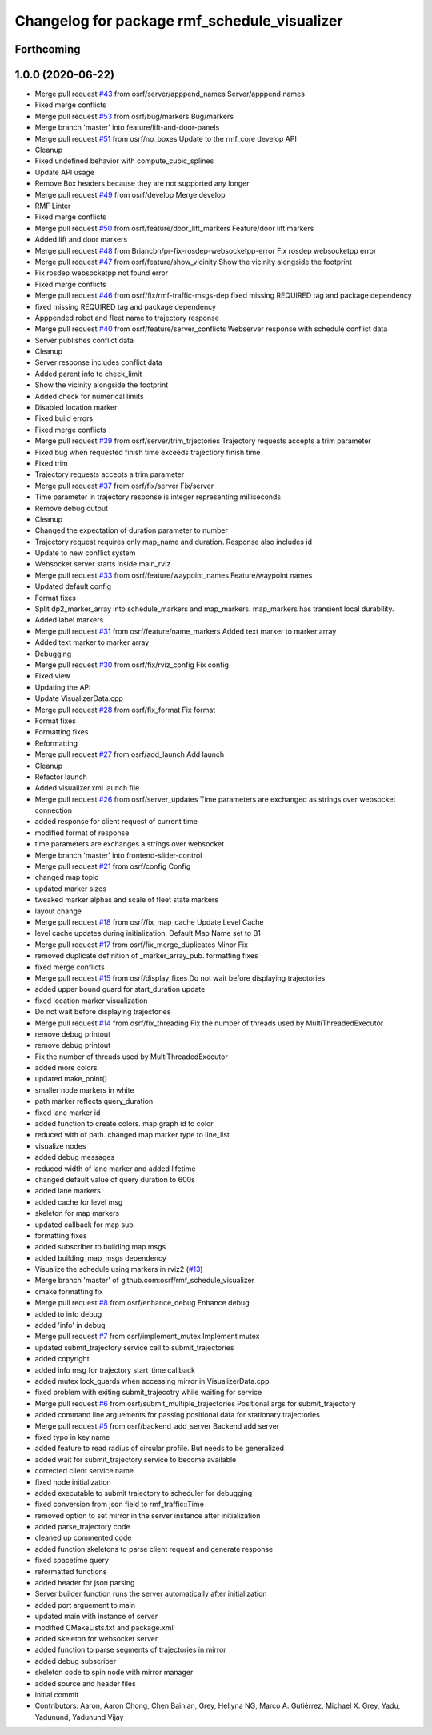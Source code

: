^^^^^^^^^^^^^^^^^^^^^^^^^^^^^^^^^^^^^^^^^^^^^
Changelog for package rmf_schedule_visualizer
^^^^^^^^^^^^^^^^^^^^^^^^^^^^^^^^^^^^^^^^^^^^^

Forthcoming
-----------

1.0.0 (2020-06-22)
------------------
* Merge pull request `#43 <https://github.com/osrf/rmf_schedule_visualizer/issues/43>`_ from osrf/server/apppend_names
  Server/apppend names
* Fixed merge conflicts
* Merge pull request `#53 <https://github.com/osrf/rmf_schedule_visualizer/issues/53>`_ from osrf/bug/markers
  Bug/markers
* Merge branch 'master' into feature/lift-and-door-panels
* Merge pull request `#51 <https://github.com/osrf/rmf_schedule_visualizer/issues/51>`_ from osrf/no_boxes
  Update to the rmf_core develop API
* Cleanup
* Fixed undefined behavior with compute_cubic_splines
* Update API usage
* Remove Box headers because they are not supported any longer
* Merge pull request `#49 <https://github.com/osrf/rmf_schedule_visualizer/issues/49>`_ from osrf/develop
  Merge develop
* RMF Linter
* Fixed merge conflicts
* Merge pull request `#50 <https://github.com/osrf/rmf_schedule_visualizer/issues/50>`_ from osrf/feature/door_lift_markers
  Feature/door lift markers
* Added lift and door markers
* Merge pull request `#48 <https://github.com/osrf/rmf_schedule_visualizer/issues/48>`_ from Briancbn/pr-fix-rosdep-websocketpp-error
  Fix rosdep websocketpp error
* Merge pull request `#47 <https://github.com/osrf/rmf_schedule_visualizer/issues/47>`_ from osrf/feature/show_vicinity
  Show the vicinity alongside the footprint
* Fix rosdep websocketpp not found error
* Fixed merge conflicts
* Merge pull request `#46 <https://github.com/osrf/rmf_schedule_visualizer/issues/46>`_ from osrf/fix/rmf-traffic-msgs-dep
  fixed missing REQUIRED tag and package dependency
* fixed missing REQUIRED tag and package dependency
* Apppended robot and fleet name to trajectory response
* Merge pull request `#40 <https://github.com/osrf/rmf_schedule_visualizer/issues/40>`_ from osrf/feature/server_conflicts
  Webserver response with schedule conflict data
* Server publishes conflict data
* Cleanup
* Server response includes conflict data
* Added parent info to check_limit
* Show the vicinity alongside the footprint
* Added check for numerical limits
* Disabled location marker
* Fixed build errors
* Fixed merge conflicts
* Merge pull request `#39 <https://github.com/osrf/rmf_schedule_visualizer/issues/39>`_ from osrf/server/trim_trjectories
  Trajectory requests accepts a trim parameter
* Fixed bug when requested finish time exceeds trajectiory finish time
* Fixed trim
* Trajectory requests accepts a trim parameter
* Merge pull request `#37 <https://github.com/osrf/rmf_schedule_visualizer/issues/37>`_ from osrf/fix/server
  Fix/server
* Time parameter in trajectory response is integer representing milliseconds
* Remove debug output
* Cleanup
* Changed the expectation of duration parameter to number
* Trajectory request requires only map_name and duration. Response also includes id
* Update to new conflict system
* Websocket server starts inside main_rviz
* Merge pull request `#33 <https://github.com/osrf/rmf_schedule_visualizer/issues/33>`_ from osrf/feature/waypoint_names
  Feature/waypoint names
* Updated default config
* Format fixes
* Split dp2_marker_array into schedule_markers and map_markers. map_markers has transient local durability.
* Added label markers
* Merge pull request `#31 <https://github.com/osrf/rmf_schedule_visualizer/issues/31>`_ from osrf/feature/name_markers
  Added text marker to marker array
* Added text marker to marker array
* Debugging
* Merge pull request `#30 <https://github.com/osrf/rmf_schedule_visualizer/issues/30>`_ from osrf/fix/rviz_config
  Fix config
* Fixed view
* Updating the API
* Update VisualizerData.cpp
* Merge pull request `#28 <https://github.com/osrf/rmf_schedule_visualizer/issues/28>`_ from osrf/fix_format
  Fix format
* Format fixes
* Formatting fixes
* Reformatting
* Merge pull request `#27 <https://github.com/osrf/rmf_schedule_visualizer/issues/27>`_ from osrf/add_launch
  Add launch
* Cleanup
* Refactor launch
* Added visualizer.xml launch file
* Merge pull request `#26 <https://github.com/osrf/rmf_schedule_visualizer/issues/26>`_ from osrf/server_updates
  Time parameters are exchanged as strings over websocket connection
* added response for client request of current time
* modified format of response
* time parameters are exchanges a strings over websocket
* Merge branch 'master' into frontend-slider-control
* Merge pull request `#21 <https://github.com/osrf/rmf_schedule_visualizer/issues/21>`_ from osrf/config
  Config
* changed map topic
* updated marker sizes
* tweaked marker alphas and scale of fleet state markers
* layout change
* Merge pull request `#18 <https://github.com/osrf/rmf_schedule_visualizer/issues/18>`_ from osrf/fix_map_cache
  Update Level Cache
* level cache updates during initialization. Default Map Name set to B1
* Merge pull request `#17 <https://github.com/osrf/rmf_schedule_visualizer/issues/17>`_ from osrf/fix_merge_duplicates
  Minor Fix
* removed duplicate definition of _marker_array_pub. formatting fixes
* fixed merge conflicts
* Merge pull request `#15 <https://github.com/osrf/rmf_schedule_visualizer/issues/15>`_ from osrf/display_fixes
  Do not wait before displaying trajectories
* added upper bound guard for start_duration update
* fixed location marker visualization
* Do not wait before displaying trajectories
* Merge pull request `#14 <https://github.com/osrf/rmf_schedule_visualizer/issues/14>`_ from osrf/fix_threading
  Fix the number of threads used by MultiThreadedExecutor
* remove debug printout
* remove debug printout
* Fix the number of threads used by MultiThreadedExecutor
* added more colors
* updated make_point()
* smaller node markers in white
* path marker reflects query_duration
* fixed lane marker id
* added function to create colors. map graph id to color
* reduced with of path. changed map marker type to line_list
* visualize nodes
* added debug messages
* reduced width of lane marker and added lifetime
* changed default value of query duration to 600s
* added lane markers
* added cache for level msg
* skeleton for map markers
* updated callback for map sub
* formatting fixes
* added subscriber to building map msgs
* added building_map_msgs dependency
* Visualize the schedule using markers in rviz2 (`#13 <https://github.com/osrf/rmf_schedule_visualizer/issues/13>`_)
* Merge branch 'master' of github.com:osrf/rmf_schedule_visualizer
* cmake formatting fix
* Merge pull request `#8 <https://github.com/osrf/rmf_schedule_visualizer/issues/8>`_ from osrf/enhance_debug
  Enhance debug
* added to info debug
* added 'info' in debug
* Merge pull request `#7 <https://github.com/osrf/rmf_schedule_visualizer/issues/7>`_ from osrf/implement_mutex
  Implement mutex
* updated submit_trajectory service call to submit_trajectories
* added copyright
* added info msg for trajectory start_time callback
* added mutex lock_guards when accessing mirror in VisualizerData.cpp
* fixed problem with exiting submit_trajecotry while waiting for service
* Merge pull request `#6 <https://github.com/osrf/rmf_schedule_visualizer/issues/6>`_ from osrf/submit_multiple_trajectories
  Positional args for submit_trajectory
* added command line arguements for passing positional data for stationary trajectories
* Merge pull request `#5 <https://github.com/osrf/rmf_schedule_visualizer/issues/5>`_ from osrf/backend_add_server
  Backend add server
* fixed typo in key name
* added feature to read radius of circular profile. But needs to be generalized
* added wait for submit_trajectory service to become available
* corrected client service name
* fixed node initialization
* added executable to submit trajectory to scheduler for debugging
* fixed conversion from json field to rmf_traffic::Time
* removed option to set mirror in the server instance after initialization
* added parse_trajectory code
* cleaned up commented code
* added function skeletons to parse client request and generate response
* fixed spacetime query
* reformatted functions
* added header for json parsing
* Server builder function runs the server automatically after initialization
* added port arguement to main
* updated main with instance of server
* modified CMakeLists.txt and package.xml
* added skeleton for websocket server
* added function to parse segments of trajectories in mirror
* added debug subscriber
* skeleton code to spin node with mirror manager
* added source and header files
* initial commit
* Contributors: Aaron, Aaron Chong, Chen Bainian, Grey, Hellyna NG, Marco A. Gutiérrez, Michael X. Grey, Yadu, Yadunund, Yadunund Vijay
